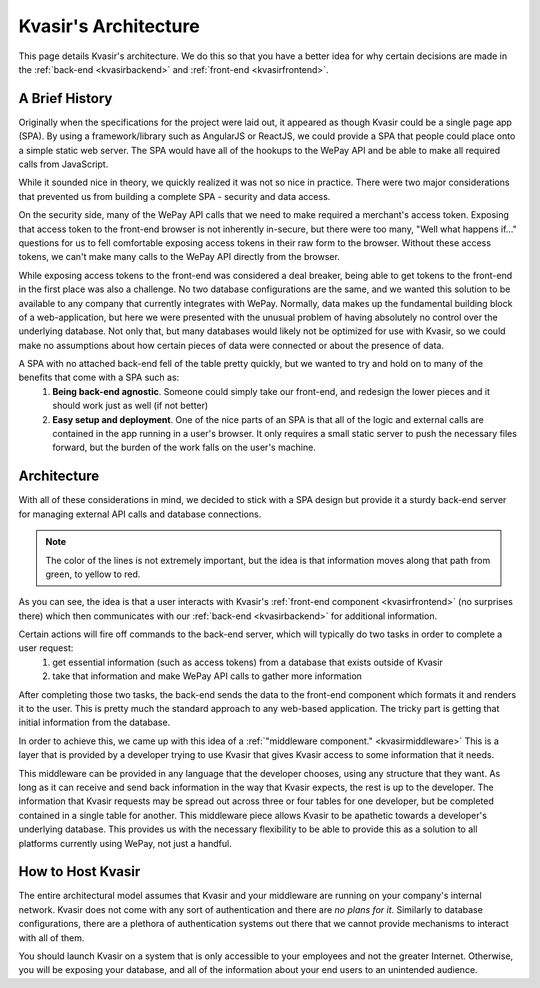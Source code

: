 .. _kvasirarch:

Kvasir's Architecture
=========================
This page details Kvasir's architecture.  We do this so that you have a better idea for why certain decisions are made in the :ref:`back-end <kvasirbackend>` and :ref:`front-end <kvasirfrontend>`.

A Brief History
-------------------
Originally when the specifications for the project were laid out, it appeared as though Kvasir could be a single page app (SPA).
By using a framework/library such as AngularJS or ReactJS, we could provide a SPA that people could place onto a simple static web server.  The SPA would have all of the hookups to the WePay API and be able to make all required calls from JavaScript.

While it sounded nice in theory, we quickly realized it was not so nice in practice.  There were two major considerations that prevented us from building a complete SPA - security and data access.

On the security side, many of the WePay API calls that we need to make required a merchant's access token.  Exposing that access token to the front-end browser is not inherently in-secure, but there were too many, "Well what happens if..." questions for us to fell comfortable exposing access tokens in their raw form to the browser.  Without these access tokens, we can't make many calls to the WePay API directly from the browser.

While exposing access tokens to the front-end was considered a deal breaker, being able to get tokens to the front-end in the first place was also a challenge.  No two database configurations are the same, and we wanted this solution to be available to any company that currently integrates with WePay.  Normally, data makes up the fundamental building block of a web-application, but here we were presented with the unusual problem of having absolutely no control over the underlying database.  Not only that, but many databases would likely not be optimized for use with Kvasir, so we could make no assumptions about how certain pieces of data were connected or about the presence of data.

A SPA with no attached back-end fell of the table pretty quickly, but we wanted to try and hold on to many of the benefits that come with a SPA such as:
    1) **Being back-end agnostic**.  Someone could simply take our front-end, and redesign the lower pieces and it should work just as well (if not better)
    2) **Easy setup and deployment**.  One of the nice parts of an SPA is that all of the logic and external calls are contained in the app running in a user's browser.  It only requires a small static server to push the necessary files forward, but the burden of the work falls on the user's machine.


Architecture
-----------------
With all of these considerations in mind, we decided to stick with a SPA design but provide it a sturdy back-end server for managing external API calls and database connections.

.. figure:: images/KvasirInitialArchitecture_Prototype.*
    :align: center

.. note::
    The color of the lines is not extremely important, but the idea is that information moves along that path from green, to yellow to red.

As you can see, the idea is that a user interacts with Kvasir's :ref:`front-end component <kvasirfrontend>` (no surprises there) which then communicates with our :ref:`back-end <kvasirbackend>` for additional information. 

Certain actions will fire off commands to the back-end server, which will typically do two tasks in order to complete a user request:
    1) get essential information (such as access tokens) from a database that exists outside of Kvasir
    2) take that information and make WePay API calls to gather more information

After completing those two tasks, the back-end sends the data to the front-end component which formats it and renders it to the user.  This is pretty much the standard approach to any web-based application.  The tricky part is getting that initial information from the database.

In order to achieve this, we came up with this idea of a :ref:`"middleware component." <kvasirmiddleware>`  This is a layer that is provided by a developer trying to use Kvasir that gives Kvasir access to some information that it needs.

This middleware can be provided in any language that the developer chooses, using any structure that they want.  As long as it can receive and send back information in the way that Kvasir expects, the rest is up to the developer.  The information that Kvasir requests may be spread out across three or four tables for one developer, but be completed contained in a single table for another.  This middleware piece allows Kvasir to be apathetic towards a developer's underlying database.  This provides us with the necessary flexibility to be able to provide this as a solution to all platforms currently using WePay, not just a handful.


How to Host Kvasir
----------------------------------------
The entire architectural model assumes that Kvasir and your middleware are running on your company's internal network.  Kvasir does not come with any sort of authentication and there are *no plans for it*.  Similarly to database configurations, there are a plethora of authentication systems out there that we cannot provide mechanisms to interact with all of them.

You should launch Kvasir on a system that is only accessible to your employees and not the greater Internet.  Otherwise, you will be exposing your database, and all of the information about your end users to an unintended audience.